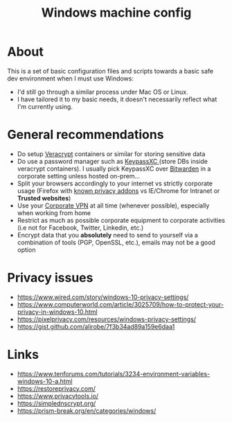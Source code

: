 #+TITLE: Windows machine config

* About

This is a set of basic configuration files and scripts towards a basic safe dev environment when I must use Windows:
- I'd still go through a similar process under Mac OS or Linux.
- I have tailored it to my basic needs, it doesn't necessarily reflect what I'm currently using.

* General recommendations

- Do setup [[https://www.veracrypt.fr/en/Home.html][Veracrypt]] containers or similar for storing sensitive data
- Do use a password manager such as [[https://keepassxc.org/][KeypassXC ]](store DBs inside veracrypt containers). I usually pick KeypassXC over [[https://bitwarden.com/][Bitwarden]] in a corporate setting unless hosted on-prem...
- Split your browsers accordingly to your internet vs strictly corporate usage (Firefox with [[https://www.privacytools.io/browsers/#addons][known privacy addons]] vs IE/Chrome for Intranet or *Trusted websites*)
- Use your [[https://en.wikipedia.org/wiki/Virtual_private_network][Corporate VPN]] at all time (whenever possible), especially when working from home
- Restrict as much as possible corporate equipment to corporate activities (i.e not for Facebook, Twitter, Linkedin, etc.)
- Encrypt data that you *absolutely* need to send to yourself via a combination of tools (PGP, OpenSSL, etc.), emails may not be a good option

* Privacy issues

- https://www.wired.com/story/windows-10-privacy-settings/
- https://www.computerworld.com/article/3025709/how-to-protect-your-privacy-in-windows-10.html
- https://pixelprivacy.com/resources/windows-privacy-settings/
- https://gist.github.com/alirobe/7f3b34ad89a159e6daa1

* Links

- https://www.tenforums.com/tutorials/3234-environment-variables-windows-10-a.html
- https://restoreprivacy.com/
- https://www.privacytools.io/
- https://simplednscrypt.org/
- https://prism-break.org/en/categories/windows/
